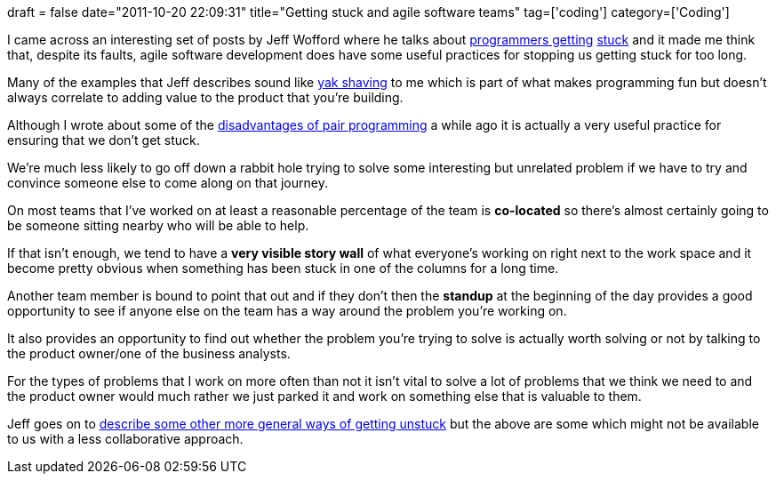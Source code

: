 +++
draft = false
date="2011-10-20 22:09:31"
title="Getting stuck and agile software teams"
tag=['coding']
category=['Coding']
+++

I  came across an interesting set of posts by Jeff Wofford where he talks about http://www.jeffwofford.com/?p=835[programmers getting] http://www.jeffwofford.com/?p=838[stuck] and it made me think that, despite its faults, agile software development does have some useful practices for stopping us getting stuck for too long.

Many of the examples that Jeff describes sound like http://sethgodin.typepad.com/seths_blog/2005/03/dont_shave_that.html[yak shaving] to me which is part of what makes programming fun but doesn't always correlate to adding value to the product that you're building.

Although I wrote about some of the http://www.markhneedham.com/blog/2011/09/06/pair-programming-the-disadvantages-of-100-pairing/[disadvantages of pair programming] a while ago it is actually a very useful practice for ensuring that we don't get stuck.

We're much less likely to go off down a rabbit hole trying to solve some interesting but unrelated problem if we have to try and convince someone else to come along on that journey.

On most teams that I've worked on at least a reasonable percentage of the team is *co-located* so there's almost certainly going to be someone sitting nearby who will be able to help.

If that isn't enough, we tend to have a *very visible story wall* of what everyone's working on right next to the work space and it become pretty obvious when something has been stuck in one of the columns for a long time.

Another team member is bound to point that out and if they don't then the *standup* at the beginning of the day provides a good opportunity to see if anyone else on the team has a way around the problem you're working on.

It also provides an opportunity to find out whether the problem you're trying to solve is actually worth solving or not by talking to the product owner/one of the business analysts.

For the types of problems that I work on more often than not it isn't vital to solve a lot of problems that we think we need to and the product owner would much rather we just parked it and work on something else that is valuable to them.

Jeff goes on to http://www.jeffwofford.com/?p=843[describe some other more general ways of getting unstuck] but the above are some which might not be available to us with a less collaborative approach.
